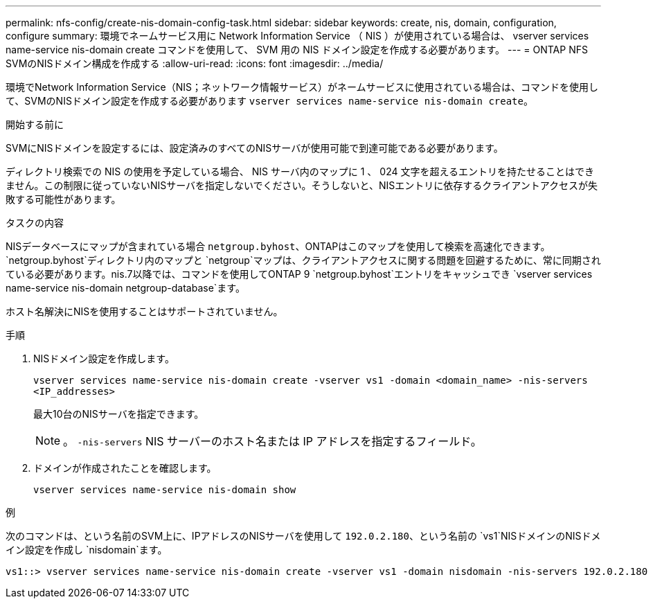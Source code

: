 ---
permalink: nfs-config/create-nis-domain-config-task.html 
sidebar: sidebar 
keywords: create, nis, domain, configuration, configure 
summary: 環境でネームサービス用に Network Information Service （ NIS ）が使用されている場合は、 vserver services name-service nis-domain create コマンドを使用して、 SVM 用の NIS ドメイン設定を作成する必要があります。 
---
= ONTAP NFS SVMのNISドメイン構成を作成する
:allow-uri-read: 
:icons: font
:imagesdir: ../media/


[role="lead"]
環境でNetwork Information Service（NIS；ネットワーク情報サービス）がネームサービスに使用されている場合は、コマンドを使用して、SVMのNISドメイン設定を作成する必要があります `vserver services name-service nis-domain create`。

.開始する前に
SVMにNISドメインを設定するには、設定済みのすべてのNISサーバが使用可能で到達可能である必要があります。

ディレクトリ検索での NIS の使用を予定している場合、 NIS サーバ内のマップに 1 、 024 文字を超えるエントリを持たせることはできません。この制限に従っていないNISサーバを指定しないでください。そうしないと、NISエントリに依存するクライアントアクセスが失敗する可能性があります。

.タスクの内容
NISデータベースにマップが含まれている場合 `netgroup.byhost`、ONTAPはこのマップを使用して検索を高速化できます。 `netgroup.byhost`ディレクトリ内のマップと `netgroup`マップは、クライアントアクセスに関する問題を回避するために、常に同期されている必要があります。nis.7以降では、コマンドを使用してONTAP 9 `netgroup.byhost`エントリをキャッシュでき `vserver services name-service nis-domain netgroup-database`ます。

ホスト名解決にNISを使用することはサポートされていません。

.手順
. NISドメイン設定を作成します。
+
`vserver services name-service nis-domain create -vserver vs1 -domain <domain_name> -nis-servers <IP_addresses>`

+
最大10台のNISサーバを指定できます。

+
[NOTE]
====
。 `-nis-servers` NIS サーバーのホスト名または IP アドレスを指定するフィールド。

====
. ドメインが作成されたことを確認します。
+
`vserver services name-service nis-domain show`



.例
次のコマンドは、という名前のSVM上に、IPアドレスのNISサーバを使用して `192.0.2.180`、という名前の `vs1`NISドメインのNISドメイン設定を作成し `nisdomain`ます。

[listing]
----
vs1::> vserver services name-service nis-domain create -vserver vs1 -domain nisdomain -nis-servers 192.0.2.180
----